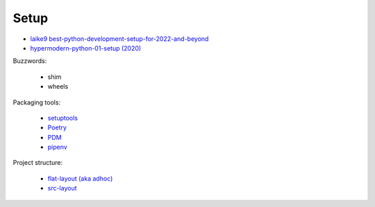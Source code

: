 Setup
========


- `laike9 best-python-development-setup-for-2022-and-beyond <https://laike9m.com/blog/best-python-development-setup-for-2022-and-beyond,144/>`_
- `hypermodern-python-01-setup (2020) <https://cjolowicz.github.io/posts/hypermodern-python-01-setup/>`_

Buzzwords:

    - shim
    - wheels

Packaging tools:

    - `setuptools <https://setuptools.pypa.io/en/latest/>`_
    - `Poetry <https://python-poetry.org/>`_
    - `PDM <https://pdm.fming.dev/latest/>`_
    - `pipenv <https://pipenv.kennethreitz.org/en/latest/>`_

Project structure:

    - `flat-layout (aka adhoc) <https://setuptools.pypa.io/en/latest/userguide/package_discovery.html#flat-layout>`_
    - `src-layout <https://setuptools.pypa.io/en/latest/userguide/package_discovery.html#src-layout>`_